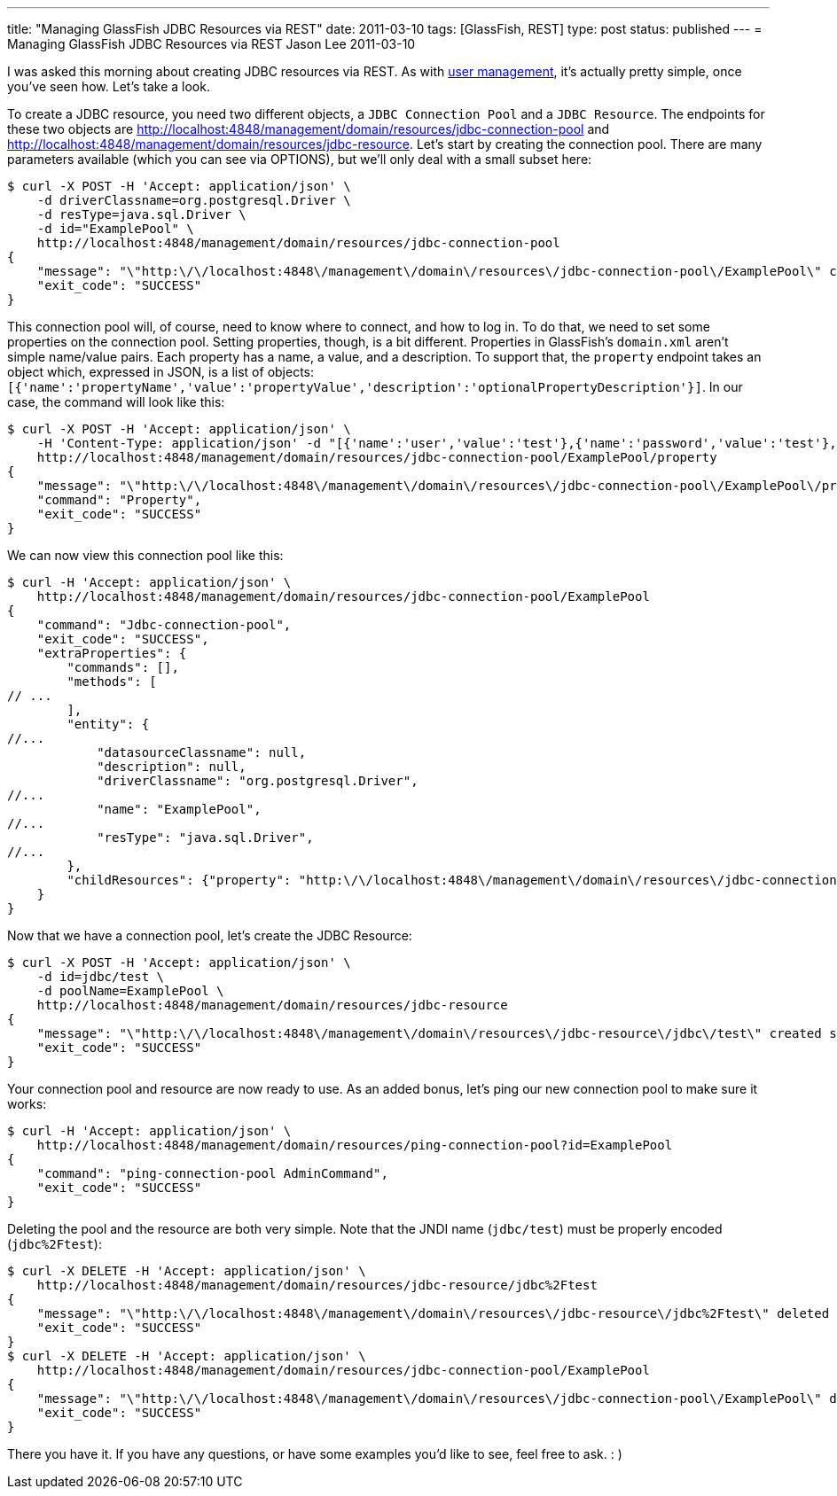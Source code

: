 ---
title: "Managing GlassFish JDBC Resources via REST"
date: 2011-03-10
tags: [GlassFish, REST]
type: post
status: published
---
= Managing GlassFish JDBC Resources via REST
Jason Lee
2011-03-10

I was asked this morning about creating JDBC resources via REST. As with link:/2011/03/adding-users-to-a-glassfish-realm-via-rest/[user management], it's actually pretty simple, once you've seen how.  Let's take a look.
// more

To create a JDBC resource, you need two different objects, a `JDBC Connection Pool` and a `JDBC Resource`.  The endpoints for these two objects are http://localhost:4848/management/domain/resources/jdbc-connection-pool[] and http://localhost:4848/management/domain/resources/jdbc-resource[].  Let's start by creating the connection pool.  There are many parameters available (which you can see via OPTIONS), but we'll only deal with a small subset here:

[source,bash,linenums]
----
$ curl -X POST -H 'Accept: application/json' \
    -d driverClassname=org.postgresql.Driver \
    -d resType=java.sql.Driver \
    -d id="ExamplePool" \
    http://localhost:4848/management/domain/resources/jdbc-connection-pool
{
    "message": "\"http:\/\/localhost:4848\/management\/domain\/resources\/jdbc-connection-pool\/ExamplePool\" created successfully.",
    "exit_code": "SUCCESS"
}
----

This connection pool will, of course, need to know where to connect, and how to log in.  To do that, we need to set some properties on the connection pool. Setting properties, though, is a bit different.  Properties in GlassFish's `domain.xml` aren't simple name/value pairs.  Each property has a name, a value, and a description.  To support that, the `property` endpoint takes an object which, expressed in JSON, is a list of objects: `[{'name':'propertyName','value':'propertyValue','description':'optionalPropertyDescription'}]`.  In our case, the command will look like this:

[source,bash,linenums]
----
$ curl -X POST -H 'Accept: application/json' \
    -H 'Content-Type: application/json' -d "[{'name':'user','value':'test'},{'name':'password','value':'test'},{'name':'databaseName','value':'test'},{'name':'serverName','value':'localhost'},{'name':'url','value':'jdbc:postgresql://localhost/test/'}]" \
    http://localhost:4848/management/domain/resources/jdbc-connection-pool/ExamplePool/property
{
    "message": "\"http:\/\/localhost:4848\/management\/domain\/resources\/jdbc-connection-pool\/ExamplePool\/property\" updated successfully.",
    "command": "Property",
    "exit_code": "SUCCESS"
}
----

We can now view this connection pool like this:

[source,bash,linenums]
----
$ curl -H 'Accept: application/json' \
    http://localhost:4848/management/domain/resources/jdbc-connection-pool/ExamplePool
{
    "command": "Jdbc-connection-pool",
    "exit_code": "SUCCESS",
    "extraProperties": {
        "commands": [],
        "methods": [
// ...
        ],
        "entity": {
//...
            "datasourceClassname": null,
            "description": null,
            "driverClassname": "org.postgresql.Driver",
//...
            "name": "ExamplePool",
//...
            "resType": "java.sql.Driver",
//...
        },
        "childResources": {"property": "http:\/\/localhost:4848\/management\/domain\/resources\/jdbc-connection-pool\/ExamplePool\/property"}
    }
}
----

Now that we have a connection pool, let's create the JDBC Resource:

[source,bash,linenums]
----
$ curl -X POST -H 'Accept: application/json' \
    -d id=jdbc/test \
    -d poolName=ExamplePool \
    http://localhost:4848/management/domain/resources/jdbc-resource
{
    "message": "\"http:\/\/localhost:4848\/management\/domain\/resources\/jdbc-resource\/jdbc\/test\" created successfully.",
    "exit_code": "SUCCESS"
}
----

Your connection pool and resource are now ready to use.  As an added bonus, let's ping our new connection pool to make sure it works:

[source,bash,linenums]
----
$ curl -H 'Accept: application/json' \
    http://localhost:4848/management/domain/resources/ping-connection-pool?id=ExamplePool
{
    "command": "ping-connection-pool AdminCommand",
    "exit_code": "SUCCESS"
}
----

Deleting the pool and the resource are both very simple. Note that the JNDI name (`jdbc/test`) must be properly encoded (`jdbc%2Ftest`):

[source,bash,linenums]
----
$ curl -X DELETE -H 'Accept: application/json' \
    http://localhost:4848/management/domain/resources/jdbc-resource/jdbc%2Ftest
{
    "message": "\"http:\/\/localhost:4848\/management\/domain\/resources\/jdbc-resource\/jdbc%2Ftest\" deleted successfully.",
    "exit_code": "SUCCESS"
}
$ curl -X DELETE -H 'Accept: application/json' \
    http://localhost:4848/management/domain/resources/jdbc-connection-pool/ExamplePool
{
    "message": "\"http:\/\/localhost:4848\/management\/domain\/resources\/jdbc-connection-pool\/ExamplePool\" deleted successfully.",
    "exit_code": "SUCCESS"
}
----

There you have it.  If you have any questions, or have some examples you'd like to see, feel free to ask. : )
